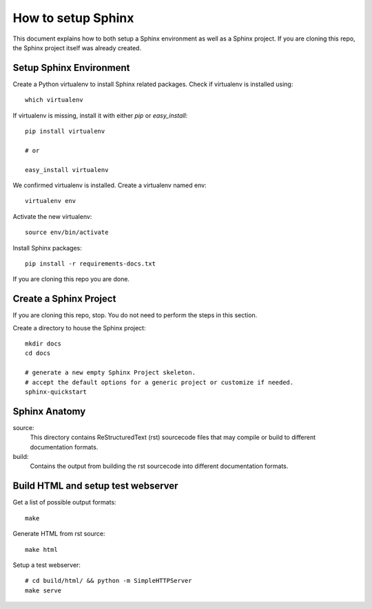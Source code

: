 How to setup Sphinx
#####################

This document explains how to both setup a Sphinx environment as well as
a Sphinx project. If you are cloning this repo, the Sphinx project itself
was already created.

Setup Sphinx Environment
========================

Create a Python virtualenv to install Sphinx related packages.
Check if virtualenv is installed using::

 which virtualenv

If virtualenv is missing, install it with either `pip` or `easy_install`::

 pip install virtualenv

 # or

 easy_install virtualenv

We confirmed virtualenv is installed. Create a virtualenv named env::

 virtualenv env

Activate the new virtualenv::

 source env/bin/activate

Install Sphinx packages::

 pip install -r requirements-docs.txt

If you are cloning this repo you are done.


Create a Sphinx Project
=======================

If you are cloning this repo, stop.
You do not need to perform the steps in this section.

Create a directory to house the Sphinx project::

 mkdir docs
 cd docs

 # generate a new empty Sphinx Project skeleton.
 # accept the default options for a generic project or customize if needed.
 sphinx-quickstart


Sphinx Anatomy
================

source:
 This directory contains ReStructuredText (rst) sourcecode files that may compile or build to different documentation formats.

build:
 Contains the output from building the rst sourcecode into different documentation formats.


Build HTML and setup test webserver
=====================================

Get a list of possible output formats::

 make

Generate HTML from rst source::

 make html

Setup a test webserver::

 # cd build/html/ && python -m SimpleHTTPServer
 make serve

